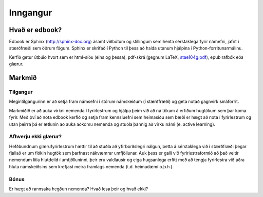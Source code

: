 

Inngangur
=========

Hvað er edbook?
---------------

Edbook er Sphinx (http://sphinx-doc.org) ásamt viðbótum og stillingum
sem henta sérstaklega fyrir námefni, jafnt í stærðfræði sem
öðrum fögum. Sphinx er skrifað í Python til þess að halda  utanum hjálpina
í Python-forritunarmálinu. 

Kerfið getur útbúið hvort sem er html-síðu (eins og þessa), pdf-skrá (gegnum 
LaTeX, `stae104g.pdf <https://edbook.hi.is/stae104g/stae104g.pdf>`_), 
epub rafbók eða glærur. 


Markmið
-------

.. _Tilgangur:

Tilgangur
~~~~~~~~~

Megintilgangurinn er að setja fram námsefni í stórum námskeiðum (í stærðfræði) og geta notað 
gagnvirk smáforrit. 

Markmiðið er að auka virkni nemenda í fyrirlestrum og hjálpa þeim 
við að ná tökum á erfiðum hugtökum sem þar koma fyrir. 
Með því að nota edbook kerfið og setja fram kennsluefni sem heimasíðu sem bæði er hægt 
að nota í fyrirlestrum og utan þeirra þá er ætlunin að auka aðkomu nemenda 
og stuðla þannig að virku námi (e. active learning).

Afhverju ekki glærur?
~~~~~~~~~~~~~~~~~~~~~

Hefðbundnum 
glærufyrirlestrum hættir til að stuðla að yfirborðslegri
nálgun, þetta á sérstaklega við í stærðfræði þegar fjallað er um flókin hugtök sem þarfnast
nákvæmrar umfjöllunar. Auk þess er galli við fyrirlestraformið að það veitir nemendum 
litla hlutdeild í umfjölluninni, þeir eru valdlausir og eiga hugsanlega erfitt með 
að tengja fyrirlestra við aðra hluta námskeiðsins sem krefjast meira framlags 
nemenda (t.d. heimadæmi o.þ.h.). 

Bónus
~~~~~

Er hægt að rannsaka hegðun nemenda? Hvað lesa þeir og hvað ekki?



